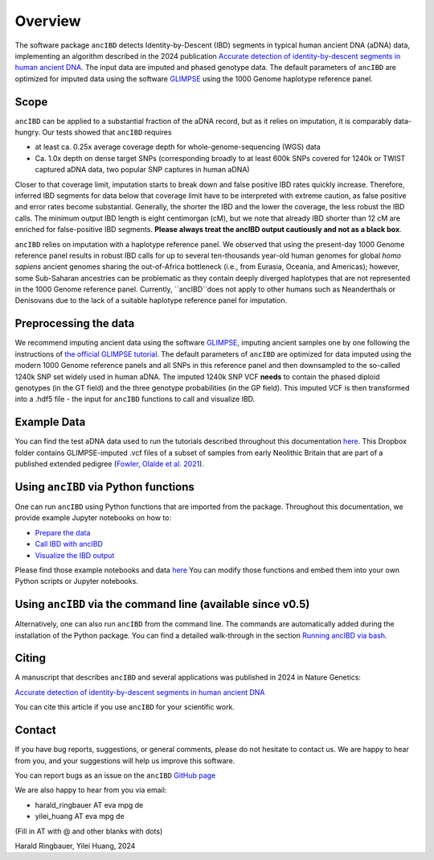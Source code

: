 Overview
============

The software package ``ancIBD`` detects Identity-by-Descent (IBD) segments in typical human ancient DNA (aDNA) data, implementing an algorithm described in the 2024 publication `Accurate detection of identity-by-descent segments in human ancient DNA <https://doi.org/10.1038/s41588-023-01582-w>`_. The input data are imputed and phased genotype data. The default parameters of ``ancIBD`` are optimized for imputed data using the software `GLIMPSE <https://odelaneau.github.io/GLIMPSE/glimpse1/index.html>`_ using the 1000 Genome haplotype reference panel.

Scope
**********

``ancIBD`` can be applied to a substantial fraction of the aDNA record, but as it relies on imputation, it is comparably data-hungry. Our tests showed that ``ancIBD`` requires 

- at least ca. 0.25x average coverage depth for whole-genome-sequencing (WGS) data 
- Ca. 1.0x depth on dense target SNPs (corresponding broadly to at least 600k SNPs covered for 1240k or TWIST captured aDNA data, two popular SNP captures in human aDNA)

Closer to that coverage limit, imputation starts to break down and false positive IBD rates quickly increase. Therefore, inferred IBD segments for data below that coverage limit have to be interpreted with extreme caution, as false positive and error rates become substantial. Generally, the shorter the IBD and the lower the coverage, the less robust the IBD calls. The minimum output IBD length is eight centimorgan (cM), but we note that already IBD shorter than 12 cM are enriched for false-positive IBD segments. **Please always treat the ancIBD output cautiously and not as a black box**.

``ancIBD`` relies on imputation with a haplotype reference panel. We observed that using the present-day 1000 Genome reference panel results in robust IBD calls for up to several ten-thousands year-old human genomes for global  `homo sapiens` ancient genomes sharing the out-of-Africa bottleneck (i.e., from Eurasia, Oceania, and Americas); however, some Sub-Saharan ancestries can be problematic as they contain deeply diverged haplotypes that are not represented in the 1000 Genome reference panel. Currently, ``ancIBD``does not apply to other humans such as Neanderthals or Denisovans due to the lack of a suitable haplotype reference panel for imputation.

Preprocessing the data
**********
We recommend imputing ancient data using the software `GLIMPSE <https://odelaneau.github.io/GLIMPSE/glimpse1/index.html>`_, imputing ancient samples one by one following the instructions of `the official GLIMPSE tutorial <https://odelaneau.github.io/GLIMPSE/glimpse1/tutorial_b38.html>`_. The default parameters of ``ancIBD`` are optimized for data imputed using the modern 1000 Genome reference panels and all SNPs in this reference panel and then downsampled to the so-called 1240k SNP set widely used in human aDNA. The imputed 1240k SNP VCF **needs** to contain the phased diploid genotypes (in the GT field) and the three genotype probabilities (in the GP field). This imputed VCF is then transformed into a .hdf5 file - the input for ``ancIBD`` functions to call and visualize IBD.

Example Data
**********

You can find the test aDNA data used to run the tutorials described throughout this documentation `here <https://www.dropbox.com/sh/q18yyrffbdj1yv1/AAC1apifYB_oKB8SNrmQQ-26a?dl=0>`_. This Dropbox folder contains GLIMPSE-imputed .vcf files of a subset of samples from early Neolithic Britain that are part of a published extended pedigree (`Fowler, Olalde et al. 2021 <https://www.nature.com/articles/s41586-021-04241-4>`__).

Using ``ancIBD`` via Python functions
**********

One can run ``ancIBD`` using Python functions that are imported from the package. Throughout this documentation, we provide example Jupyter notebooks on how to:

-   `Prepare the data <create_hdf5_from_vcf.ipynb>`__
-   `Call IBD with ancIBD <run_ancIBD.ipynb>`__
-   `Visualize the IBD output <plot_IBD.ipynb>`__

Please find those example notebooks and data `here <https://www.dropbox.com/sh/q18yyrffbdj1yv1/AAC1apifYB_oKB8SNrmQQ-26a?dl=0Users1>`_ You can modify those functions and embed them into your own Python scripts or Jupyter notebooks.

Using ``ancIBD`` via the command line (available since v0.5)
**********

Alternatively, one can also run ``ancIBD`` from the command line. The commands are automatically added during the installation of the Python package. You can find a detailed walk-through in the section `Running ancIBD via bash <quick_start_bash.rst>`__.

Citing
**********

A manuscript that describes ``ancIBD`` and several applications was published in 2024 in Nature Genetics:

`Accurate detection of identity-by-descent segments in human ancient DNA <https://doi.org/10.1038/s41588-023-01582-w>`_

You can cite this article if you use ``ancIBD`` for your scientific work.


Contact
**********

If you have bug reports, suggestions, or general comments, please do not hesitate to contact us. We are happy to hear from you, and your suggestions will help us improve this software.

You can report bugs as an issue on the ``ancIBD`` `GitHub page <https://github.com/hringbauer/ancIBD>`_

We are also happy to hear from you via email:

-   harald_ringbauer AT eva mpg de
-   yilei_huang AT eva mpg de

(Fill in AT with @ and other blanks with dots)


Harald Ringbauer, Yilei Huang, 2024
